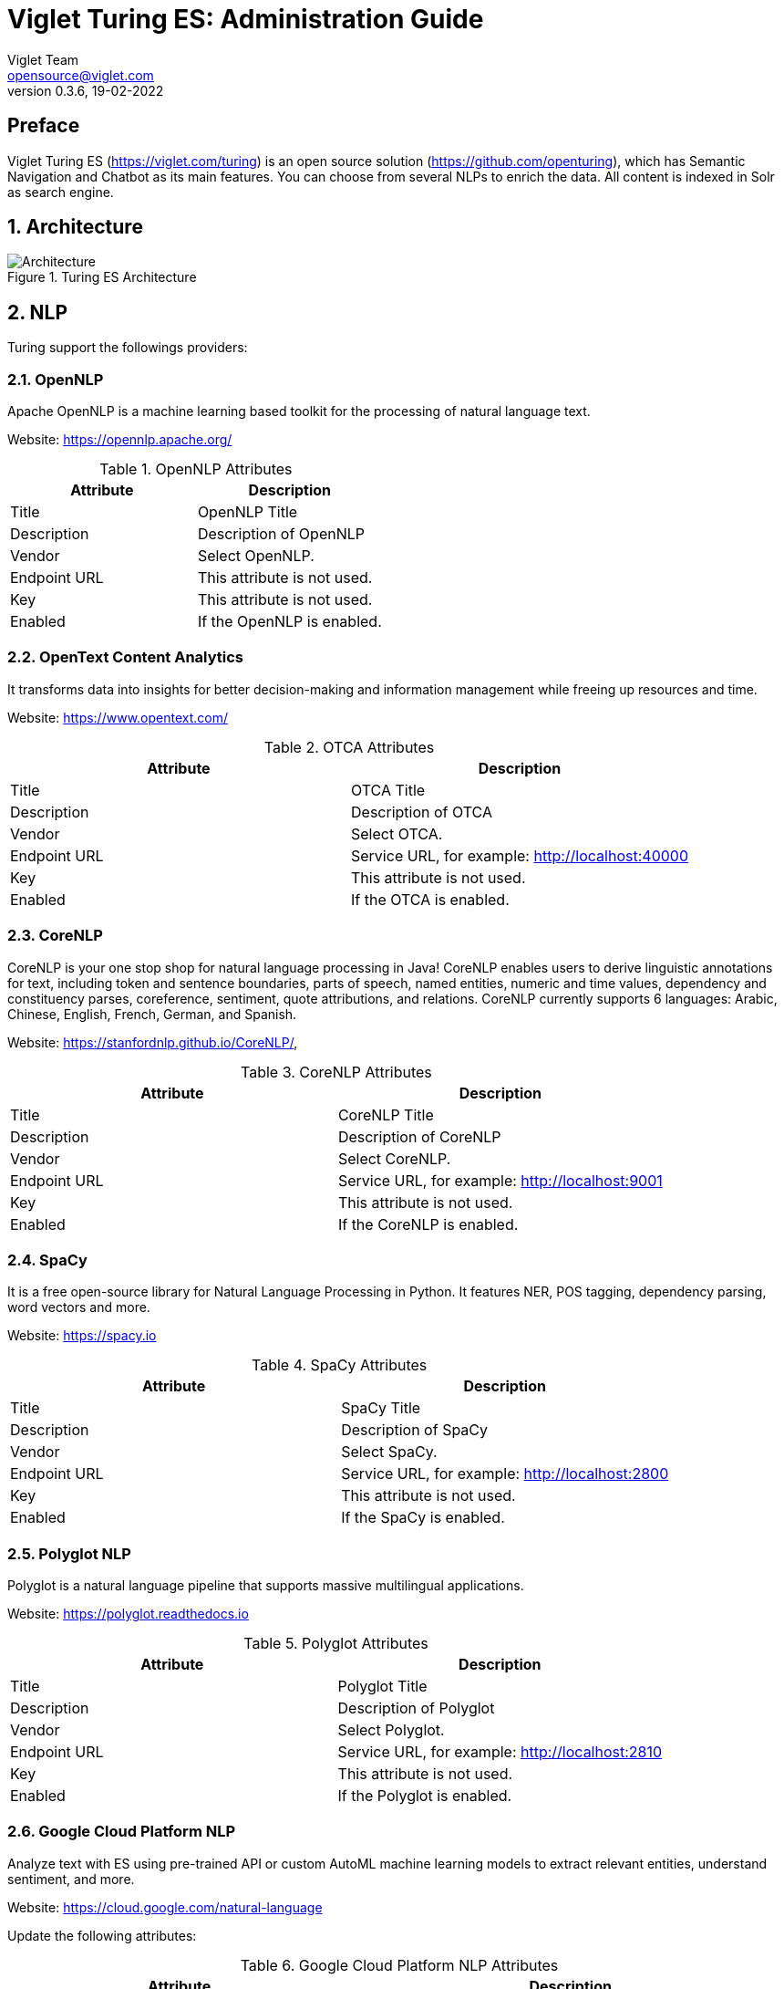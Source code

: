 = Viglet Turing ES: Administration Guide
Viglet Team <opensource@viglet.com>
:page-layout: documentation
:organization: Viglet Turing
ifdef::backend-pdf[:toc: left]
:toclevels: 5
:toc-title: Table of Content
:doctype: book
:revnumber: 0.3.6
:revdate: 19-02-2022
:source-highlighter: rouge
:pdf-theme: viglet
:pdf-themesdir: {docdir}/../themes/
:page-breadcrumb-title: Administration Guide
:page-permalink: /turing/0.3.6/administration-guide/
:imagesdir: ../../../
:page-pdf: /turing/turing-administration-guide-0.3.6.pdf
:page-product: turing

[preface]
= Preface

Viglet Turing ES (https://viglet.com/turing) is an open source solution (https://github.com/openturing), which has Semantic Navigation and Chatbot as its main features. You can choose from several NLPs to enrich the data. All content is indexed in Solr as search engine.

:numbered:

== Architecture

[#img-architecture] 
.Turing ES Architecture  
image::img/turing-diagram.png[Architecture]  

== NLP

Turing support the followings providers:

=== OpenNLP
Apache OpenNLP is a machine learning based toolkit for the processing of natural language text.

Website: https://opennlp.apache.org/

.OpenNLP Attributes
[%header,cols=2*] 
|===
| Attribute | Description
| Title | OpenNLP Title
| Description | Description of OpenNLP
| Vendor | Select OpenNLP.
| Endpoint URL | This attribute is not used.
| Key | This attribute is not used.
| Enabled | If the OpenNLP is enabled.
|===

=== OpenText Content Analytics
It transforms data into insights for better decision-making and information management while freeing up resources and time.

Website: https://www.opentext.com/

.OTCA Attributes
[%header,cols=2*] 
|===
| Attribute | Description
| Title | OTCA Title
| Description | Description of OTCA
| Vendor | Select OTCA.
| Endpoint URL | Service URL, for example: http://localhost:40000
| Key | This attribute is not used.
| Enabled | If the OTCA is enabled.
|===

=== CoreNLP
CoreNLP is your one stop shop for natural language processing in Java! CoreNLP enables users to derive linguistic annotations for text, including token and sentence boundaries, parts of speech, named entities, numeric and time values, dependency and constituency parses, coreference, sentiment, quote attributions, and relations. CoreNLP currently supports 6 languages: Arabic, Chinese, English, French, German, and Spanish.

Website: https://stanfordnlp.github.io/CoreNLP/,

.CoreNLP Attributes
[%header,cols=2*] 
|===
| Attribute | Description
| Title | CoreNLP Title
| Description | Description of CoreNLP
| Vendor | Select CoreNLP.
| Endpoint URL | Service URL, for example: http://localhost:9001
| Key | This attribute is not used.
| Enabled | If the CoreNLP is enabled.
|===

=== SpaCy
It is a free open-source library for Natural Language Processing in Python. It features NER, POS tagging, dependency parsing, word vectors and more.

Website: https://spacy.io

.SpaCy Attributes
[%header,cols=2*] 
|===
| Attribute | Description
| Title | SpaCy Title
| Description | Description of SpaCy
| Vendor | Select SpaCy.
| Endpoint URL | Service URL, for example: http://localhost:2800
| Key | This attribute is not used.
| Enabled | If the SpaCy is enabled.
|===

=== Polyglot NLP
Polyglot is a natural language pipeline that supports massive multilingual applications.

Website: https://polyglot.readthedocs.io

.Polyglot Attributes
[%header,cols=2*] 
|===
| Attribute | Description
| Title | Polyglot Title
| Description | Description of Polyglot
| Vendor | Select Polyglot.
| Endpoint URL | Service URL, for example: http://localhost:2810
| Key | This attribute is not used.
| Enabled | If the Polyglot is enabled.
|===

=== Google Cloud Platform NLP
Analyze text with ES using pre-trained API or custom AutoML machine learning models to extract relevant entities, understand sentiment, and more.

Website: https://cloud.google.com/natural-language

Update the following attributes:

.Google Cloud Platform NLP Attributes
[%header,cols=2*] 
|===
| Attribute | Description
| Title | GCP NLP Title
| Description | Description of  GCP NLP
| Vendor | Select Google Cloud Platform NLP.
| Endpoint URL | Service URL, for example: https://language.googleapis.com/v1/documents:analyzeEntities
| Key | Key of Google Cloud Platform NLP
| Enabled | If the GCP NLP is enabled.
|===

== Documents and OCR

It can read PDFs and Documents and convert to plain text and also it uses OCR to detect text in images and images into documents.

== Semantic Navigation

=== Connectors

Semantic Navigation uses Connectors to index the content from many sources.

==== Apache Nutch
Plugin for Apache Nutch to index content using crawler.

Learn more at https://docs.viglet.com/turing/connectors/#nutch

==== Database
Command line that uses the same concept as sqoop (https://sqoop.apache.org/), to create complex queries and map attributes to index based on the result.

Learn more at https://docs.viglet.com/turing/connectors/#database

==== File System
Command line to index files, extracting text from files such as Word, Excel, PDF, including images, through OCR.

Learn more at https://docs.viglet.com/turing/connectors/#file-system

==== OpenText WEM Listener
OpenText WEM Listener to publish content to Viglet Turing.

Learn more at https://docs.viglet.com/turing/connectors/#wem

==== Wordpress
Wordpress plugin that allows you to index posts.

Learn more at https://docs.viglet.com/turing/connectors/#wordpress

=== Named Entity Recognition (NER)
With NLP it is possible to detect entities such as:

* People
* Places
* Organizations
* Money
* Time
* Percentage

=== Facets
Define attributes that will be used as filters for your navigation, consolidating the total content in your display

=== Targeting Rules
Through attributes defined in the contents, it is possible to use them to restrict their display based on the user's profile.

=== SDK Java
Java API (https://github.com/openturing/turing-java-sdk) facilitates the use and access to Viglet Turing ES, without the need for consumer search content with complex queries.

== Chatbot
Communicate with your client and elaborate complex intents, obtain reports and progressively evolve your interaction.

Its components:

=== Agent
Handles conversations with your end users. It is a natural language processing module that understands the nuances of human language

=== Intent
An intent categorizes an end user's intention for taking a conversation shift. For each agent, you define several intents, where your combined intents can handle a complete conversation.

=== Actions
The field of action is a simple field of convenience that helps to execute logic in the service.

=== Entity
Each intent parameter has a type, called an entity type, that dictates exactly how the data in an end user expression is extracted.

=== Training
Defines and corrects intents.

=== History
Shows the conversation history and reports.

== OpenText Blazon Integration

Turing ES detects Entities of OpenText Blazon Documents using OCR and NLP, generating Blazon XML to show the entities into document.

[[turing-console]]
== Turing ES Console

Turing ES has many components: Search Engine, NLP, Converse (Chatbot), Semantic Navigation

[[turing-console-login]]
=== Login

When access the Turing ES, appear a login page. For default the login/password is `admin`/`admin`

[#img-login] 
.Login Page 
image::img/screenshots/turing-login.png[Login]  

<<<
[[turing-console-se]]
=== Search Engine

==== Configuration
Search Engine is used by Turing to store and retrieve data of Converse (Chatbot) and Semantic Navigation Sites.

[#img-se] 
.Search Engine Page
image::img/screenshots/turing-se.png[Search Page]

It is possible create or edit a Search Engine with following attributes:

.Search Engine Attributes
[%header,cols=2*] 
|===
| Attribute | Description
| Name | Name of Search Engine
| Description | Description of Search Engine
| Vendor | Select the Vendor of Search Engine. For now it only supports Solr.
| Host | Host name where the Search Engine service is installed
| Port | Port of Search Engine Service
| Enabled | If the Search Engine is enabled.
|===

<<<
[[turing-console-sn]]
=== Semantic Navigation

==== Configuration
[#img-sn] 
.Semantic Navigation Page
image::img/screenshots/turing-sn.png[Semantic Navigation Page]

[[turing-console-sn-settings-tab]]
===== Settings Tab

The Settings of Semantic Navigation Site contains the following attributes:

.Semantic Navitation Site Settings
[%header,cols=2*] 
|===
| Attribute | Description
| Name | Name of Semantic Navigation Site.
| Description | Description of Semantic Navigation Site.
| Search Engine | Select the Search Engine that was created in Search Engine Section. The Semantic Navigation Site will use this Search Engine to store and retrieve data.
| NLP Vendor | NLP Vendor for this site.
| Thesaurus | If will use Thesaurus.
|===

[[turing-console-sn-multi-languages-tab]]
===== Multi Languages Tab

The Multi Languages of Semantic Navigation Site contains the following attributes:

.Multi Language Settings
[%header,cols=2*] 
|===
| Attribute | Description
| Language | Language for Semantic Navigation SIte.
| NLP Instance | NLP Instance to detect entities during indexing.
| Core | Solr Core Name to store and to search indexed content.
|===

<<<
[[turing-console-sn-behavior-tab]]
===== Behavior Tab

Contains the following attributes:

.Semantic Navitation Site Appearance Attributes
[%header,cols=3*] 
|===
| Section | Attribute | Description
| Behavior| Number of items per page | Number of items that will appear in search.
.2+| Facet | Facet enabled | If it will be show Facet (Filters) on search.
| Number of items per facet | Number of items that will appear in each Facet (Filter).
.3+| Highlighting | Highlighting enabled | Define whether to show highlighted lines.
| Pre Tag | HTML Tag that will be used on begin of term. For example: <mark>
| Post Tag | HTML Tag that will be used on the end of term. For example: </mark>
.2+| Did you mean? | "Did you mean?" enabled | Use "did you mean?" feature.
| Always show the search with the corrected term. | If the term is misspelled, it already shows the search with the corrected term. If disabled, it shows the search with the entered term in the search.
| MLT | More Like This enabled? | Define whether to show MLT
.6+| Default Fields | Title | Field that will be used as title that is defined in Solr schema.xml
| Text | Field that will be used as title that is defined in Solr schema.xml
| Description | Field that will be used as description that is defined in Solr schema.xml
| Date | Field that will be used as date that is defined in Solr schema.xml
| Image | Field that will be used as Image URL that is defined in Solr schema.xml
| URL | Field that will be used as URL that is defined in Solr schema.xml
|===

<<<
[[turing-console-sn-merge-providers-tab]]
===== Merge Providers Details Tab

Merge Providers Details Tab contains the following attributes:
.Semantic Navitation Site Merge Providers Attributes
[%header,cols=3*] 
|===
| Section | Attribute | Description
.2+| Providers| Source | Name of Source Provider.
| Destination | Name of Destination Provider.
.2+| Relations | Source | Relation Identifier of Source Provider.
| Destination | Relation Identifier of Destination Provider.
| Description | Description | More about merge providers.
| Overwritten Fields| Name | Name of Source Field that overwritten destination field or create new one.
|===

<<<
[[turing-console-sn-fields-tab]]
===== Fields Tab

Fields Tab contains a table with the following columns:
.Semantic Navitation Site Fields Columns
[%header,cols=2*] 
|===
| Column Name | Description
| Type | Type of Field. It can be: 

- NER (Named Entity Recognition) used by NLP.

- Seach Engine used by Solr.
| Field | Name of Field.
| Enabled | If the field is enabled or not.
| MLT | If this field will be used in MLT.
| Facets | To use this field like a facet (filter)
| Highlighting | If this field will show highlighted lines.
| NLP | If this field will be processed by NLP to detect Entities (NER) like People, Organization and Place.
|===

When click in Field appear a new page with Field Details with the following attributes:

.Semantic Navitation Site Fields Detail Attributes
[%header,cols=2*] 
|===
| Attribute | Description
| Name | Name of Field
| Description | Description of Field
| Type | Type of Field. It can be: `INT`, `LONG`, `STRING`, `DATE` and `BOOL`
| Multi Valued | If is a array
| Facet Name | Name of Label of Facet (Filter) on Search Page.
| Facet | To use this field like a facet (filter)
| Highlighting | If this field will show highlighted lines.
| MLT | If this field will be used in MLT.
| Enabled |  If the field is enabled.
| Required | If the field is required.
| Default Value | Case the content is indexed without these field, that is the default value.
| NLP |  If this field will be processed by NLP to detect Entities (NER) like People, Organization and Place.
|===

<<<
[[turing-console-sn-spotlight-tab]]
===== Spotlight Details Tab

Spotlight Details Tab contains the following attributes:
.Semantic Navigation Site Spotlight Attributes
[%header,cols=2*] 
|===
| Attribute | Description
| Name | Spotlight Name
| Description | Spotlight Description
| Terms | If any of these terms are searched for, this will trigger documents to display as spotlights.
| Indexed Documents| These documents will display as spotlights when there are search terms.
|===

[[turing-console-sn-top-search-terms-tab]]
===== Top Search Terms Tab

During search, Turing ES saves information about search terms and generate Top Search Terms reports.

There are the following reports: Today, This Week, This Month and All Time. These reports show the first 50 terms and statistics about the period.

<<<
[[turing-console-sn-search-page]]
==== Search Page

[[turing-sn-search-page-html]]
===== HTML
In `Turing ES Console` > `Semantic Navigation` > `<SITE_NAME>` > `Multi languages` > click in  `Open Search` button of some language. 

It will open a Search Page that uses the pattern:

....
GET http://localhost:2700/sn/<SITE_NAME>
....

[[turing-console-sn-search-page-json]]
===== JSON
This page requests the Turing Rest API via AJAX. For example, to return all results of Semantic Navigation Site in JSON Format: 

....
GET http://localhost:2700/api/sn/<SITE_NAME>/search?p=1&q=*&sort=relevance
....

.Semantic Navigation Rest API Get Attributes
[%header,cols=4*] 
|===
| Attribute | Required / Optional | Description | Example
| q | Required | Search Query. | q=foo
| p | Required | Page Number, first page is 1. | p=1
| sort | Required | Sort values: `relevance`, `newest` and `oldest`. | sort=relevance
| fq[] | Optional | Query Field. Filter by field, using the following pattern: *FIELD*: *VALUE*. | fq[]=title:bar
| tr[] | Optional | Targeting Rule. Restrict search based in: *FIELD*: *VALUE*. | tr[]=department:foobar
| rows | Optional | Number of rows that query will return. | rows=10
| _setlocale | Required | Locale of Semantic Navigation Site | _setlocale=en_US
| nfpr | Optional | Disable Auto Correction | nfpr=1
| group | Optional | Group by attribute | group=type
|===

